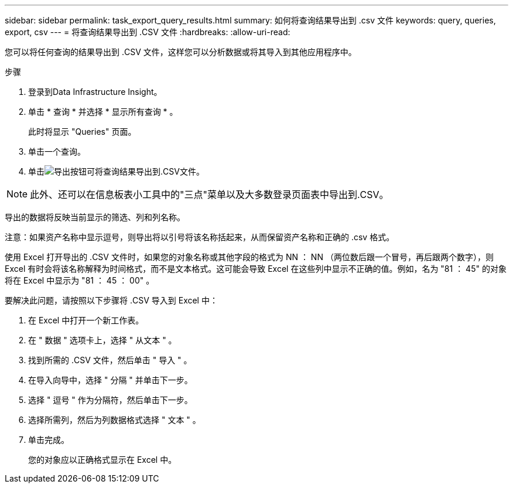 ---
sidebar: sidebar 
permalink: task_export_query_results.html 
summary: 如何将查询结果导出到 .csv 文件 
keywords: query, queries, export, csv 
---
= 将查询结果导出到 .CSV 文件
:hardbreaks:
:allow-uri-read: 


[role="lead"]
您可以将任何查询的结果导出到 .CSV 文件，这样您可以分析数据或将其导入到其他应用程序中。

.步骤
. 登录到Data Infrastructure Insight。
. 单击 * 查询 * 并选择 * 显示所有查询 * 。
+
此时将显示 "Queries" 页面。

. 单击一个查询。
. 单击image:ExportButton.png["导出按钮"]可将查询结果导出到.CSV文件。



NOTE: 此外、还可以在信息板表小工具中的"三点"菜单以及大多数登录页面表中导出到.CSV。

导出的数据将反映当前显示的筛选、列和列名称。

注意：如果资产名称中显示逗号，则导出将以引号将该名称括起来，从而保留资产名称和正确的 .csv 格式。

使用 Excel 打开导出的 .CSV 文件时，如果您的对象名称或其他字段的格式为 NN ： NN （两位数后跟一个冒号，再后跟两个数字），则 Excel 有时会将该名称解释为时间格式，而不是文本格式。这可能会导致 Excel 在这些列中显示不正确的值。例如，名为 "81 ： 45" 的对象将在 Excel 中显示为 "81 ： 45 ： 00" 。

要解决此问题，请按照以下步骤将 .CSV 导入到 Excel 中：

. 在 Excel 中打开一个新工作表。
. 在 " 数据 " 选项卡上，选择 " 从文本 " 。
. 找到所需的 .CSV 文件，然后单击 " 导入 " 。
. 在导入向导中，选择 " 分隔 " 并单击下一步。
. 选择 " 逗号 " 作为分隔符，然后单击下一步。
. 选择所需列，然后为列数据格式选择 " 文本 " 。
. 单击完成。
+
您的对象应以正确格式显示在 Excel 中。


